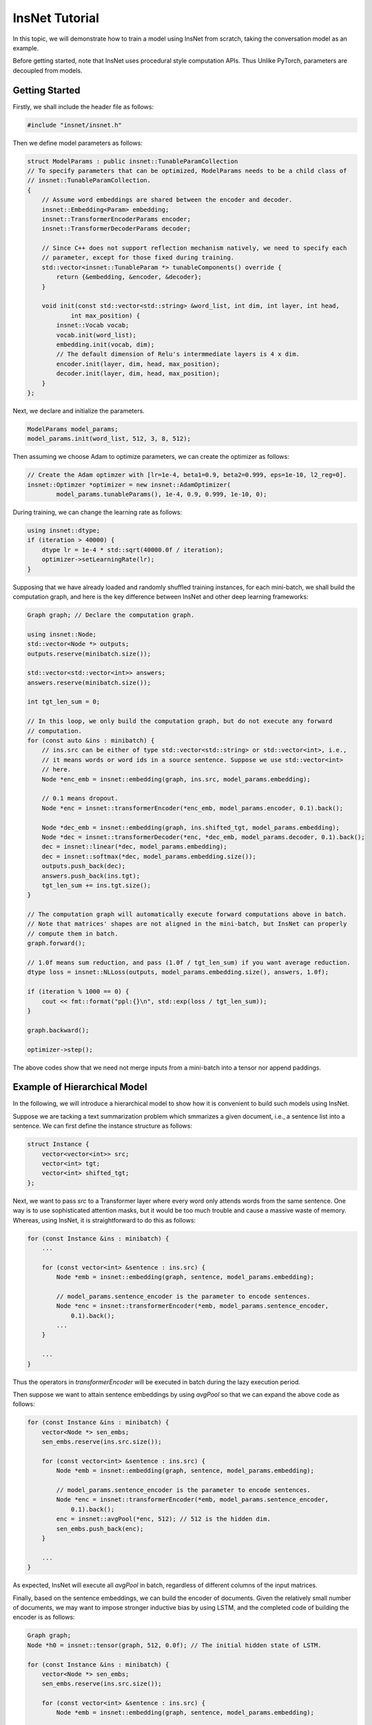 InsNet Tutorial
============================

In this topic, we will demonstrate how to train a model using InsNet from scratch, taking the conversation model as an example.

Before getting started, note that InsNet uses procedural style computation APIs. Thus Unlike PyTorch, parameters are decoupled from models.

Getting Started
------------------

Firstly, we shall include the header file as follows:

.. code-block:: c++

    #include "insnet/insnet.h"

Then we define model parameters as follows:

.. code-block:: c++

    struct ModelParams : public insnet::TunableParamCollection
    // To specify parameters that can be optimized, ModelParams needs to be a child class of
    // insnet::TunableParamCollection.
    {
        // Assume word embeddings are shared between the encoder and decoder.
        insnet::Embedding<Param> embedding;
        insnet::TransformerEncoderParams encoder;
        insnet::TransformerDecoderParams decoder;

        // Since C++ does not support reflection mechanism natively, we need to specify each
        // parameter, except for those fixed during training.
        std::vector<insnet::TunableParam *> tunableComponents() override {
            return {&embedding, &encoder, &decoder};
        }

        void init(const std::vector<std::string> &word_list, int dim, int layer, int head,
                int max_position) {
            insnet::Vocab vocab;
            vocab.init(word_list);
            embedding.init(vocab, dim);
            // The default dimension of Relu's intermmediate layers is 4 x dim.
            encoder.init(layer, dim, head, max_position);
            decoder.init(layer, dim, head, max_position);
        }
    };

Next, we declare and initialize the parameters.

.. code-block:: c++

    ModelParams model_params;
    model_params.init(word_list, 512, 3, 8, 512);

Then assuming we choose Adam to optimize parameters, we can create the optimizer as follows:

.. code-block:: c++

    // Create the Adam optimzer with [lr=1e-4, beta1=0.9, beta2=0.999, eps=1e-10, l2_reg=0].
    insnet::Optimzer *optimizer = new insnet::AdamOptimizer(
            model_params.tunableParams(), 1e-4, 0.9, 0.999, 1e-10, 0);

During training, we can change the learning rate as follows:

.. code-block:: c++

    using insnet::dtype;
    if (iteration > 40000) {
        dtype lr = 1e-4 * std::sqrt(40000.0f / iteration);
        optimizer->setLearningRate(lr);
    }

Supposing that we have already loaded and randomly shuffled training instances, for each mini-batch, we shall build the computation graph, and here is the key difference between InsNet and other deep learning frameworks:

.. code-block:: c++

    Graph graph; // Declare the computation graph.

    using insnet::Node;
    std::vector<Node *> outputs;
    outputs.reserve(minibatch.size());

    std::vector<std::vector<int>> answers;
    answers.reserve(minibatch.size());

    int tgt_len_sum = 0;

    // In this loop, we only build the computation graph, but do not execute any forward
    // computation.
    for (const auto &ins : minibatch) {
        // ins.src can be either of type std::vector<std::string> or std::vector<int>, i.e.,
        // it means words or word ids in a source sentence. Suppose we use std::vector<int>
        // here.
        Node *enc_emb = insnet::embedding(graph, ins.src, model_params.embedding);

        // 0.1 means dropout.
        Node *enc = insnet::transformerEncoder(*enc_emb, model_params.encoder, 0.1).back();

        Node *dec_emb = insnet::embedding(graph, ins.shifted_tgt, model_params.embedding);
        Node *dec = insnet::transformerDecoder(*enc, *dec_emb, model_params.decoder, 0.1).back();
        dec = insnet::linear(*dec, model_params.embedding);
        dec = insnet::softmax(*dec, model_params.embedding.size());
        outputs.push_back(dec);
        answers.push_back(ins.tgt);
        tgt_len_sum += ins.tgt.size();
    }

    // The computation graph will automatically execute forward computations above in batch.
    // Note that matrices' shapes are not aligned in the mini-batch, but InsNet can properly
    // compute them in batch.
    graph.forward();

    // 1.0f means sum reduction, and pass (1.0f / tgt_len_sum) if you want average reduction.
    dtype loss = insnet::NLLoss(outputs, model_params.embedding.size(), answers, 1.0f);

    if (iteration % 1000 == 0) {
        cout << fmt::format("ppl:{}\n", std::exp(loss / tgt_len_sum));
    }

    graph.backward();

    optimizer->step();

The above codes show that we need not merge inputs from a mini-batch into a tensor nor append paddings.

Example of Hierarchical Model
-------------------------------

In the following, we will introduce a hierarchical model to show how it is convenient to build such models using InsNet.

Suppose we are tacking a text summarization problem which smmarizes a given document, i.e., a sentence list into a sentence. We can first define the instance structure as follows:

.. code-block:: c++

    struct Instance {
        vector<vector<int>> src;
        vector<int> tgt;
        vector<int> shifted_tgt;
    };

Next, we want to pass *src* to a Transformer layer where every word only attends words from the same sentence. One way is to use sophisticated attention masks, but it would be too much trouble and cause a massive waste of memory. Whereas, using InsNet, it is straightforward to do this as follows:

.. code-block:: c++

        for (const Instance &ins : minibatch) {
            ...

            for (const vector<int> &sentence : ins.src) {
                Node *emb = insnet::embedding(graph, sentence, model_params.embedding);

                // model_params.sentence_encoder is the parameter to encode sentences.
                Node *enc = insnet::transformerEncoder(*emb, model_params.sentence_encoder,
                    0.1).back();
                ...
            }

            ...
        }

Thus the operators in *transformerEncoder* will be executed in batch during the lazy execution period.

Then suppose we want to attain sentence embeddings by using *avgPool* so that we can expand the above code as follows:

.. code-block:: c++

        for (const Instance &ins : minibatch) {
            vector<Node *> sen_embs;
            sen_embs.reserve(ins.src.size());

            for (const vector<int> &sentence : ins.src) {
                Node *emb = insnet::embedding(graph, sentence, model_params.embedding);

                // model_params.sentence_encoder is the parameter to encode sentences.
                Node *enc = insnet::transformerEncoder(*emb, model_params.sentence_encoder,
                    0.1).back();
                enc = insnet::avgPool(*enc, 512); // 512 is the hidden dim.
                sen_embs.push_back(enc);
            }

            ...
        }

As expected, InsNet will execute all *avgPool* in batch, regardless of different columns of the input matrices.

Finally, based on the sentence embeddings, we can build the encoder of documents. Given the relatively small number of documents, we may want to impose stronger inductive bias by using LSTM, and the completed code of building the encoder is as follows:

.. code-block:: c++

        Graph graph;
        Node *h0 = insnet::tensor(graph, 512, 0.0f); // The initial hidden state of LSTM.

        for (const Instance &ins : minibatch) {
            vector<Node *> sen_embs;
            sen_embs.reserve(ins.src.size());

            for (const vector<int> &sentence : ins.src) {
                Node *emb = insnet::embedding(graph, sentence, model_params.embedding);

                // model_params.sentence_encoder is the parameter to encode sentences.
                Node *enc = insnet::transformerEncoder(*emb, model_params.sentence_encoder,
                    0.1).back();
                enc = insnet::avgPool(*enc, 512); // 512 is the hidden dim.
                sen_embs.push_back(enc);
            }

            auto doc_embs = insnet::lstm(*h0, sen_embs, model_params.para_encoder, 0.1);
            Node *enc = insnet::concat(doc_embs);

            ... // The decoder part.
        }

Enabling CUDA
---------------
To enable CUDA, you need specify the device id (required) and pre-allocated memory in GB (optinal) at the beginning of the program as follows:

.. code-block:: c++

    // Use device 0 to train the model. Or call insnet::cuda::initCuda(0, 10) if you want
    // to pre-allocate 10 GBs to prevent other guys from using device 0 (not recommended
    // usage).
    insnet::cuda::initCuda(0);
